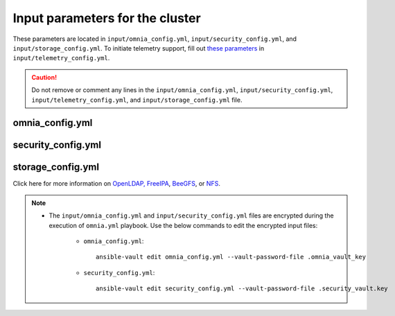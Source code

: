 Input parameters for the cluster
===================================

These parameters are located in ``input/omnia_config.yml``, ``input/security_config.yml``, and ``input/storage_config.yml``. To initiate telemetry support, fill out `these parameters <../../../Telemetry/index.html#id13>`_ in ``input/telemetry_config.yml``.

.. caution:: Do not remove or comment any lines in the ``input/omnia_config.yml``, ``input/security_config.yml``, ``input/telemetry_config.yml``, and ``input/storage_config.yml`` file.

omnia_config.yml
-------------------

.. csv-table:: Parameters for kubernetes setup
   :file: ../../../Tables/scheduler_k8s_rhel.csv
   :header-rows: 1
   :keepspace:

.. csv-table:: Parameters for slurm setup
   :file: ../../../Tables/scheduler_slurm.csv
   :header-rows: 1
   :keepspace:

security_config.yml
---------------------

.. csv-table:: Parameters for Authentication
   :file: ../../../Tables/security_config.csv
   :header-rows: 1
   :keepspace:

.. csv-table:: Parameters for OpenLDAP configuration
   :file: ../../../Tables/security_config_ldap.csv
   :header-rows: 1
   :keepspace:

.. csv-table:: Parameters for FreeIPA configuration
   :file: ../../../Tables/security_config_freeipa.csv
   :header-rows: 1
   :keepspace:


storage_config.yml
--------------------

.. csv-table:: Parameters for Storage
   :file: ../../../Tables/storage_config.csv
   :header-rows: 1
   :keepspace:


Click here for more information on `OpenLDAP, FreeIPA <BuildingCluster/Authentication.html>`_, `BeeGFS <Storage/BeeGFS.html>`_, or `NFS <Storage/NFS.html>`_.

.. note::

    * The ``input/omnia_config.yml`` and ``input/security_config.yml`` files are encrypted during the execution of ``omnia.yml`` playbook. Use the below commands to edit the encrypted input files:

        * ``omnia_config.yml``: ::

            ansible-vault edit omnia_config.yml --vault-password-file .omnia_vault_key

        * ``security_config.yml``: ::

            ansible-vault edit security_config.yml --vault-password-file .security_vault.key